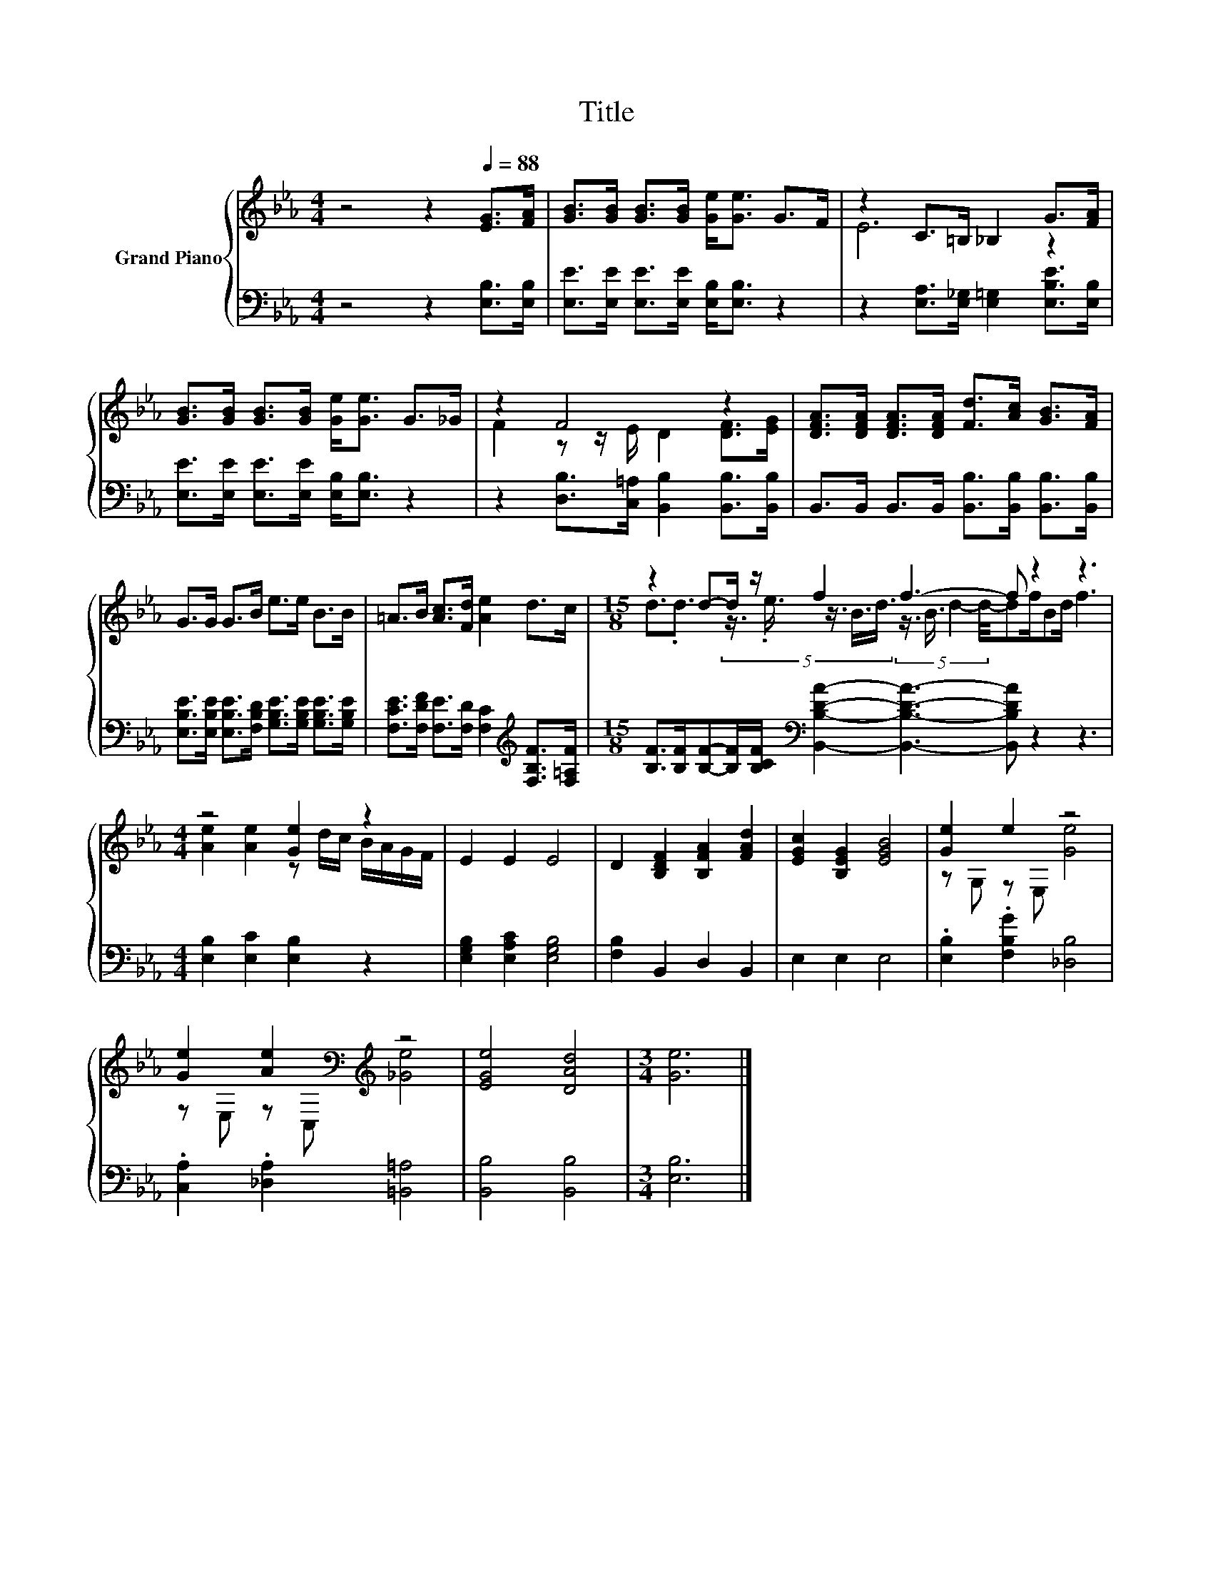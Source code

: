 X:1
T:Title
%%score { ( 1 3 ) | 2 }
L:1/8
M:4/4
K:Eb
V:1 treble nm="Grand Piano"
V:3 treble 
V:2 bass 
V:1
 z4 z2[Q:1/4=88] [EG]>[FA] | [GB]>[GB] [GB]>[GB] [Ge]<[Ge] G>F | z2 C>=B, _B,2 G>[FA] | %3
 [GB]>[GB] [GB]>[GB] [Ge]<[Ge] G>_G | z2 F4 z2 | [DFA]>[DFA] [DFA]>[DFA] [Fd]>[Ac] [GB]>[FA] | %6
 G>G G>B e>e B>B | =A>B [Ac]>[Fd] [Ae]2 d>c |[M:15/8] z2 d-d/ z/ f2 f3- f z2 z3 | %9
[M:4/4] z4 [Ge]2 z2 | E2 E2 E4 | D2 [B,DF]2 [B,FA]2 [FAd]2 | [EGc]2 [B,EG]2 [EGB]4 | [Ge]2 e2 z4 | %14
 [Ge]2 [Ae]2[K:bass][K:treble] z4 | [EGe]4 [DAd]4 |[M:3/4] [Ge]6 |] %17
V:2
 z4 z2 [E,B,]>[E,B,] | [E,E]>[E,E] [E,E]>[E,E] [E,B,]<[E,B,] z2 | %2
 z2 [E,A,]>[E,_G,] [E,=G,]2 [E,B,E]>[E,B,] | [E,E]>[E,E] [E,E]>[E,E] [E,B,]<[E,B,] z2 | %4
 z2 [D,B,]>[C,=A,] [B,,B,]2 [B,,B,]>[B,,B,] | B,,>B,, B,,>B,, [B,,B,]>[B,,B,] [B,,B,]>[B,,B,] | %6
 [E,B,E]>[E,B,E] [E,B,E]>[F,B,D] [G,B,E]>[G,B,E] [G,B,E]>[G,B,E] | %7
 [F,CE]>[F,DF] [F,E]>[F,D] [F,C]2[K:treble] [F,B,F]>[F,=A,F] | %8
[M:15/8] [B,F]>[B,F][B,F]-[B,F]/[B,CF]/[K:bass] [B,,B,DA]2- [B,,B,DA]3- [B,,B,DA] z2 z3 | %9
[M:4/4] [E,B,]2 [E,C]2 [E,B,]2 z2 | [E,G,B,]2 [E,A,C]2 [E,G,B,]4 | [F,B,]2 B,,2 D,2 B,,2 | %12
 E,2 E,2 E,4 | .[E,B,]2 .[F,B,G]2 [_D,B,]4 | .[C,A,]2 .[_D,A,]2 [=B,,=A,]4 | [B,,B,]4 [B,,B,]4 | %16
[M:3/4] [E,B,]6 |] %17
V:3
 x8 | x8 | E6 z2 | x8 | F2 z z/ E/ D2 [DF]>[EG] | x8 | x8 | x8 | %8
[M:15/8] d3/2.d3/2 (5:4:5z3/4 .e3/4 z3/4 B3/4d3/4 (5:4:4z3/4 B3/4 d2- d/4-df/Bd/ f3 | %9
[M:4/4] [Ae]2 [Ae]2 z d/c/ B/A/G/F/ | x8 | x8 | x8 | z G, z E, [Ge]4 | %14
 z E, z[K:bass] C,[K:treble] [_Ge]4 | x8 |[M:3/4] x6 |] %17

